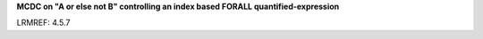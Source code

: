 **MCDC on "A or else not B" controlling an index based FORALL quantified-expression**

LRMREF: 4.5.7
